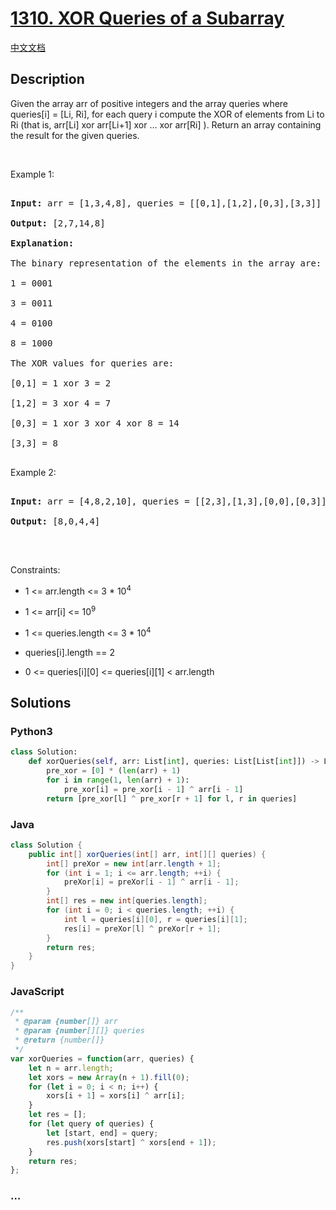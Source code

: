 * [[https://leetcode.com/problems/xor-queries-of-a-subarray][1310. XOR
Queries of a Subarray]]
  :PROPERTIES:
  :CUSTOM_ID: xor-queries-of-a-subarray
  :END:
[[./solution/1300-1399/1310.XOR Queries of a Subarray/README.org][中文文档]]

** Description
   :PROPERTIES:
   :CUSTOM_ID: description
   :END:
Given the array arr of positive integers and the array queries where
queries[i] = [Li, Ri], for each query i compute the XOR of elements from
Li to Ri (that is, arr[Li] xor arr[Li+1] xor ... xor arr[Ri] ). Return
an array containing the result for the given queries.

#+begin_html
  <p>
#+end_html

 

#+begin_html
  </p>
#+end_html

#+begin_html
  <p>
#+end_html

Example 1:

#+begin_html
  </p>
#+end_html

#+begin_html
  <pre>

  <strong>Input:</strong> arr = [1,3,4,8], queries = [[0,1],[1,2],[0,3],[3,3]]

  <strong>Output:</strong> [2,7,14,8] 

  <strong>Explanation:</strong> 

  The binary representation of the elements in the array are:

  1 = 0001 

  3 = 0011 

  4 = 0100 

  8 = 1000 

  The XOR values for queries are:

  [0,1] = 1 xor 3 = 2 

  [1,2] = 3 xor 4 = 7 

  [0,3] = 1 xor 3 xor 4 xor 8 = 14 

  [3,3] = 8

  </pre>
#+end_html

#+begin_html
  <p>
#+end_html

Example 2:

#+begin_html
  </p>
#+end_html

#+begin_html
  <pre>

  <strong>Input:</strong> arr = [4,8,2,10], queries = [[2,3],[1,3],[0,0],[0,3]]

  <strong>Output:</strong> [8,0,4,4]

  </pre>
#+end_html

#+begin_html
  <p>
#+end_html

 

#+begin_html
  </p>
#+end_html

#+begin_html
  <p>
#+end_html

Constraints:

#+begin_html
  </p>
#+end_html

#+begin_html
  <ul>
#+end_html

#+begin_html
  <li>
#+end_html

1 <= arr.length <= 3 * 10^4

#+begin_html
  </li>
#+end_html

#+begin_html
  <li>
#+end_html

1 <= arr[i] <= 10^9

#+begin_html
  </li>
#+end_html

#+begin_html
  <li>
#+end_html

1 <= queries.length <= 3 * 10^4

#+begin_html
  </li>
#+end_html

#+begin_html
  <li>
#+end_html

queries[i].length == 2

#+begin_html
  </li>
#+end_html

#+begin_html
  <li>
#+end_html

0 <= queries[i][0] <= queries[i][1] < arr.length

#+begin_html
  </li>
#+end_html

#+begin_html
  </ul>
#+end_html

** Solutions
   :PROPERTIES:
   :CUSTOM_ID: solutions
   :END:

#+begin_html
  <!-- tabs:start -->
#+end_html

*** *Python3*
    :PROPERTIES:
    :CUSTOM_ID: python3
    :END:
#+begin_src python
  class Solution:
      def xorQueries(self, arr: List[int], queries: List[List[int]]) -> List[int]:
          pre_xor = [0] * (len(arr) + 1)
          for i in range(1, len(arr) + 1):
              pre_xor[i] = pre_xor[i - 1] ^ arr[i - 1]
          return [pre_xor[l] ^ pre_xor[r + 1] for l, r in queries]
#+end_src

*** *Java*
    :PROPERTIES:
    :CUSTOM_ID: java
    :END:
#+begin_src java
  class Solution {
      public int[] xorQueries(int[] arr, int[][] queries) {
          int[] preXor = new int[arr.length + 1];
          for (int i = 1; i <= arr.length; ++i) {
              preXor[i] = preXor[i - 1] ^ arr[i - 1];
          }
          int[] res = new int[queries.length];
          for (int i = 0; i < queries.length; ++i) {
              int l = queries[i][0], r = queries[i][1];
              res[i] = preXor[l] ^ preXor[r + 1];
          }
          return res;
      }
  }
#+end_src

*** *JavaScript*
    :PROPERTIES:
    :CUSTOM_ID: javascript
    :END:
#+begin_src js
  /**
   * @param {number[]} arr
   * @param {number[][]} queries
   * @return {number[]}
   */
  var xorQueries = function(arr, queries) {
      let n = arr.length;
      let xors = new Array(n + 1).fill(0);
      for (let i = 0; i < n; i++) {
          xors[i + 1] = xors[i] ^ arr[i]; 
      }
      let res = [];
      for (let query of queries) {
          let [start, end] = query;
          res.push(xors[start] ^ xors[end + 1]);
      }
      return res;
  };
#+end_src

*** *...*
    :PROPERTIES:
    :CUSTOM_ID: section
    :END:
#+begin_example
#+end_example

#+begin_html
  <!-- tabs:end -->
#+end_html
